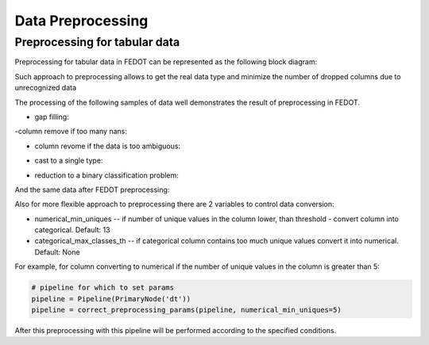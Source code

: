 Data Preprocessing
========

Preprocessing for tabular data
--------

Preprocessing for tabular data in FEDOT can be represented as the following block diagram:

|Block diagram|

Such approach to preprocessing allows to get the real data type
and minimize the number of dropped columns due to unrecognized data

The processing of the following samples of data well demonstrates the result of preprocessing in FEDOT.

- gap filling:

|gap filling|

-column remove if too many nans:

|nans|

- column revome if the data is too ambiguous:

|failed ratio|

- cast to a single type:

|one type|

- reduction to a binary classification problem:

|binary|


And the same data after FEDOT preprocessing:


Also for more flexible approach to preprocessing there are 2 variables to control data conversion:

- numerical_min_uniques -- if number of unique values in the column lower, than threshold - convert column into categorical. Default: 13
- categorical_max_classes_th -- if categorical column contains too much unique values convert it into numerical. Default: None

For example, for column converting to numerical if the number of unique values in the column is greater than 5:

.. code:: python

    # pipeline for which to set params
    pipeline = Pipeline(PrimaryNode('dt'))
    pipeline = correct_preprocessing_params(pipeline, numerical_min_uniques=5)

After this preprocessing with this pipeline will be performed according to the specified conditions.


.. |gap filling| image:: img_utilities/gap_filling.jpg
    :scale: 25 %
    :width: 100
    :height: 100

.. |nans| image:: img_utilities/nans.jpg
    :scale: 25 %

.. |failed ratio| image:: img_utilities/failed_ratio.jpg
    :scale: 25 %

.. |one type| image:: img_utilities/cast_to_one_type.jpg
    :scale: 25 %

.. |binary| image:: img_utilities/binary.jpg
    :scale: 25 %

.. |Block diagram| image:: img_utilities/fedot_preprocessing_tabular.png
    :scale: 25 %
